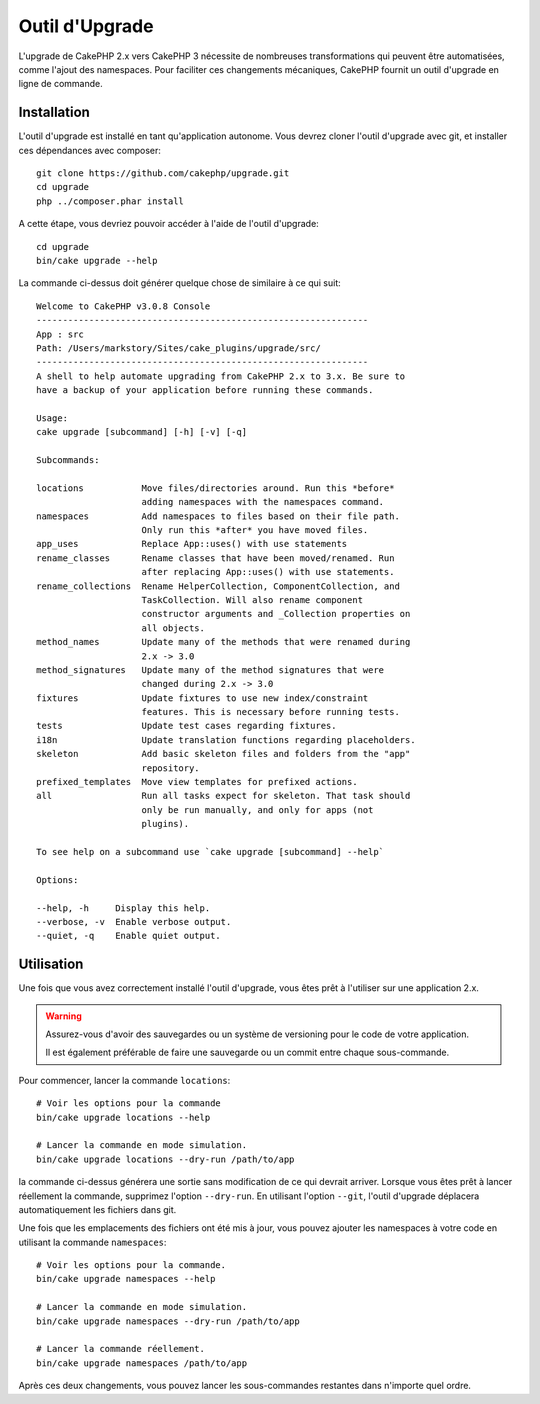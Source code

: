 Outil d'Upgrade
###############

L'upgrade de CakePHP 2.x vers CakePHP 3 nécessite de nombreuses transformations
qui peuvent être automatisées, comme l'ajout des namespaces. Pour faciliter ces
changements mécaniques, CakePHP fournit un outil d'upgrade en ligne de commande.

Installation
============

L'outil d'upgrade est installé en tant qu'application autonome. Vous devrez
cloner l'outil d'upgrade avec git, et installer ces dépendances avec composer::

    git clone https://github.com/cakephp/upgrade.git
    cd upgrade
    php ../composer.phar install

A cette étape, vous devriez pouvoir accéder à l'aide de l'outil d'upgrade::

    cd upgrade
    bin/cake upgrade --help

La commande ci-dessus doit générer quelque chose de similaire à ce qui suit::

    Welcome to CakePHP v3.0.8 Console
    ---------------------------------------------------------------
    App : src
    Path: /Users/markstory/Sites/cake_plugins/upgrade/src/
    ---------------------------------------------------------------
    A shell to help automate upgrading from CakePHP 2.x to 3.x. Be sure to
    have a backup of your application before running these commands.

    Usage:
    cake upgrade [subcommand] [-h] [-v] [-q]

    Subcommands:

    locations           Move files/directories around. Run this *before*
                        adding namespaces with the namespaces command.
    namespaces          Add namespaces to files based on their file path.
                        Only run this *after* you have moved files.
    app_uses            Replace App::uses() with use statements
    rename_classes      Rename classes that have been moved/renamed. Run
                        after replacing App::uses() with use statements.
    rename_collections  Rename HelperCollection, ComponentCollection, and
                        TaskCollection. Will also rename component
                        constructor arguments and _Collection properties on
                        all objects.
    method_names        Update many of the methods that were renamed during
                        2.x -> 3.0
    method_signatures   Update many of the method signatures that were
                        changed during 2.x -> 3.0
    fixtures            Update fixtures to use new index/constraint
                        features. This is necessary before running tests.
    tests               Update test cases regarding fixtures.
    i18n                Update translation functions regarding placeholders.
    skeleton            Add basic skeleton files and folders from the "app"
                        repository.
    prefixed_templates  Move view templates for prefixed actions.
    all                 Run all tasks expect for skeleton. That task should
                        only be run manually, and only for apps (not
                        plugins).

    To see help on a subcommand use `cake upgrade [subcommand] --help`

    Options:

    --help, -h     Display this help.
    --verbose, -v  Enable verbose output.
    --quiet, -q    Enable quiet output.

Utilisation
===========

Une fois que vous avez correctement installé l'outil d'upgrade, vous êtes prêt
à l'utiliser sur une application 2.x.

.. warning::
    Assurez-vous d'avoir des sauvegardes ou un système de versioning pour le
    code de votre application.

    Il est également préférable de faire une sauvegarde ou un commit entre
    chaque sous-commande.

Pour commencer, lancer la commande ``locations``::

    # Voir les options pour la commande
    bin/cake upgrade locations --help

    # Lancer la commande en mode simulation.
    bin/cake upgrade locations --dry-run /path/to/app

la commande ci-dessus générera une sortie sans modification de ce qui devrait
arriver. Lorsque vous êtes prêt à lancer réellement la commande, supprimez
l'option ``--dry-run``. En utilisant l'option ``--git``, l'outil d'upgrade
déplacera automatiquement les fichiers dans git.

Une fois que les emplacements des fichiers ont été mis à jour, vous pouvez
ajouter les namespaces à votre code en utilisant la commande ``namespaces``::

    # Voir les options pour la commande.
    bin/cake upgrade namespaces --help

    # Lancer la commande en mode simulation.
    bin/cake upgrade namespaces --dry-run /path/to/app

    # Lancer la commande réellement.
    bin/cake upgrade namespaces /path/to/app

Après ces deux changements, vous pouvez lancer les sous-commandes restantes
dans n'importe quel ordre.

